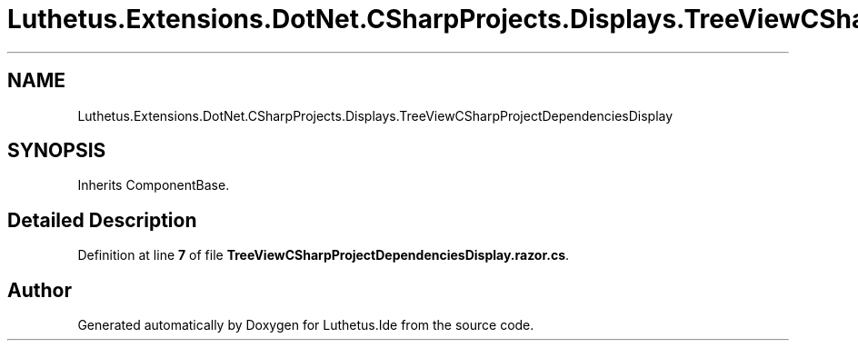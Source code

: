 .TH "Luthetus.Extensions.DotNet.CSharpProjects.Displays.TreeViewCSharpProjectDependenciesDisplay" 3 "Version 1.0.0" "Luthetus.Ide" \" -*- nroff -*-
.ad l
.nh
.SH NAME
Luthetus.Extensions.DotNet.CSharpProjects.Displays.TreeViewCSharpProjectDependenciesDisplay
.SH SYNOPSIS
.br
.PP
.PP
Inherits ComponentBase\&.
.SH "Detailed Description"
.PP 
Definition at line \fB7\fP of file \fBTreeViewCSharpProjectDependenciesDisplay\&.razor\&.cs\fP\&.

.SH "Author"
.PP 
Generated automatically by Doxygen for Luthetus\&.Ide from the source code\&.
